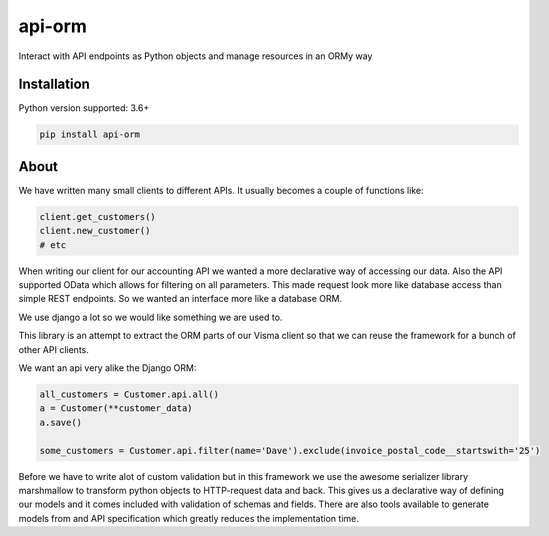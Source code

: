 =======
api-orm
=======

Interact with API endpoints as Python objects and manage resources in an ORMy way

Installation
============

Python version supported: 3.6+

.. code-block::

    pip install api-orm


About
=====

We have written many small clients to different APIs. It usually becomes a
couple of functions like:

.. code-block:: python

    client.get_customers()
    client.new_customer()
    # etc

When writing our client for our accounting API we wanted a more declarative way
of accessing our data. Also the API supported OData which allows for filtering
on all parameters. This made request look more like database access than
simple REST endpoints. So we wanted an interface more like a database ORM.

We use django a lot so we would like something we are used to.

This library is an attempt to extract the ORM parts of our Visma client so that
we can reuse the framework for a bunch of other API clients.

We want an api very alike the Django ORM:

.. code-block:: python

    all_customers = Customer.api.all()
    a = Customer(**customer_data)
    a.save()

    some_customers = Customer.api.filter(name='Dave').exclude(invoice_postal_code__startswith='25')



Before we have to write alot of custom validation but in this framework we use
the awesome serializer library marshmallow to transform python objects to
HTTP-request data and back. This gives us a declarative way of defining our
models and it comes included with validation of schemas and fields.
There are also tools available to generate models from and API specification
which greatly reduces the implementation time.